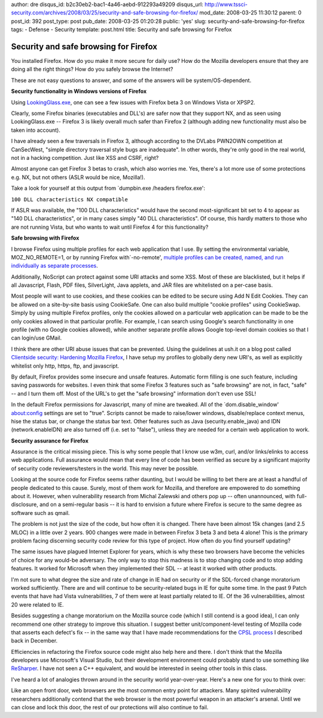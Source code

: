 author: dre
disqus_id: b2c30eb2-bac1-4a46-aebd-912293a49209
disqus_url: http://www.tssci-security.com/archives/2008/03/25/security-and-safe-browsing-for-firefox/
mod_date: 2008-03-25 11:30:12
parent: 0
post_id: 392
post_type: post
pub_date: 2008-03-25 01:20:28
public: 'yes'
slug: security-and-safe-browsing-for-firefox
tags:
- Defense
- Security
template: post.html
title: Security and safe browsing for Firefox

Security and safe browsing for Firefox
######################################

You installed Firefox. How do you make it more secure for daily use? How
do the Mozilla developers ensure that they are doing all the right
things? How do you safely browse the Internet?

These are not easy questions to answer, and some of the answers will be
system/OS-dependent.

**Security functionality in Windows versions of Firefox**

Using
`LookingGlass.exe <http://erratasec.blogspot.com/2008/03/new-lookingglass-version-1010.html>`_,
one can see a few issues with Firefox beta 3 on Windows Vista or XPSP2.

Clearly, some Firefox binaries (executables and DLL's) are safer now
that they support NX, and as seen using LookingGlass.exe -- Firefox 3 is
likely overall much safer than Firefox 2 (although adding new
functionality must also be taken into account).

I have already seen a few traversals in Firefox 3, although according to
the DVLabs PWN2OWN competition at CanSecWest, "simple directory
traversal style bugs are inadequate". In other words, they're only good
in the real world, not in a hacking competition. Just like XSS and CSRF,
right?

Almost anyone can get Firefox 3 betas to crash, which also worries me.
Yes, there's a lot more use of some protections e.g. NX, but not others
(ASLR would be nice, Mozilla!).

Take a look for yourself at this output from \`dumpbin.exe /headers
firefox.exe':

``100 DLL characteristics NX compatible``

If ASLR was available, the "100 DLL characteristics" would have the
second most-significant bit set to 4 to appear as "140 DLL
characteristics", or in many cases simply "40 DLL characteristics". Of
course, this hardly matters to those who are not running Vista, but who
wants to wait until Firefox 4 for this functionality?

**Safe browsing with Firefox**

I browse Firefox using multiple profiles for each web application that I
use. By setting the environmental variable, MOZ\_NO\_REMOTE=1, or by
running Firefox with\`-no-remote', `multiple profiles can be created,
named, and run individually as separate
processes <http://www.tssci-security.com/archives/2007/12/09/simultaneous-firefox-profiles-used-to-guard-against-csrf-attacks/>`_.

Additionally, NoScript can protect against some URI attacks and some
XSS. Most of these are blacklisted, but it helps if all Javascript,
Flash, PDF files, SilverLight, Java applets, and JAR files are
whitelisted on a per-case basis.

Most people will want to use cookies, and these cookies can be edited to
be secure using Add N Edit Cookies. They can be allowed on a
site-by-site basis using CookieSafe. One can also build multiple "cookie
profiles" using CookieSwap. Simply by using multiple Firefox profiles,
only the cookies allowed on a particular web application can be made to
be the only cookies allowed in that particular profile. For example, I
can search using Google's search functionality in one profile (with no
Google cookies allowed), while another separate profile allows Google
top-level domain cookies so that I can login/use GMail.

I think there are other URI abuse issues that can be prevented. Using
the guidelines at ush.it on a blog post called `Clientside security:
Hardening Mozilla
Firefox <http://www.ush.it/2007/07/25/clientside-security-hardening-mozilla-firefox/>`_,
I have setup my profiles to globally deny new URI's, as well as
explicitly whitelist only http, https, ftp, and javascript.

By default, Firefox provides some insecure and unsafe features.
Automatic form filling is one such feature, including saving passwords
for websites. I even think that some Firefox 3 features such as "safe
browsing" are not, in fact, "safe" -- and I turn them off. Most of the
URL's to get the "safe browsing" information don't even use SSL!

In the default Firefox permissions for Javascript, many of mine are
tweaked. All of the \`dom.disable\_window' about:config settings are set
to "true". Scripts cannot be made to raise/lower windows,
disable/replace context menus, hise the status bar, or change the status
bar text. Other features such as Java (security.enable\_java) and IDN
(network.enableIDN) are also turned off (i.e. set to "false"), unless
they are needed for a certain web application to work.

**Security assurance for Firefox**

Assurance is the critical missing piece. This is why some people that I
know use w3m, curl, and/or links/elinks to access web applications. Full
assurance would mean that every line of code has been verified as secure
by a significant majority of security code reviewers/testers in the
world. This may never be possible.

Looking at the source code for Firefox seems rather daunting, but I
would be willing to bet there are at least a handful of people dedicated
to this cause. Surely, most of them work for Mozilla, and therefore are
empowered to do something about it. However, when vulnerability research
from Michal Zalewski and others pop up -- often unannounced, with
full-disclosure, and on a semi-regular basis -- it is hard to envision a
future where Firefox is secure to the same degree as software such as
qmail.

The problem is not just the size of the code, but how often it is
changed. There have been almost 15k changes (and 2.5 MLOC) in a little
over 2 years. 900 changes were made in between Firefox 3 beta 3 and beta
4 alone! This is the primary problem facing discerning security code
review for this type of project. How often do you find yourself
updating?

The same issues have plagued Internet Explorer for years, which is why
these two browsers have become the vehicles of choice for any would-be
adversary. The only way to stop this madness is to stop changing code
and to stop adding features. It worked for Microsoft when they
implemented their SDL -- at least it worked with other products.

I'm not sure to what degree the size and rate of change in IE had on
security or if the SDL-forced change moratorium worked sufficiently.
There are and will continue to be security-related bugs in IE for quite
some time. In the past 9 Patch events that have had Vista
vulnerabilities, 7 of them were at least partially related to IE. Of the
36 vulnerabilities, almost 20 were related to IE.

Besides suggesting a change moratorium on the Mozilla source code (which
I still contend is a good idea), I can only recommend one other strategy
to improve this situation. I suggest better unit/component-level testing
of Mozilla code that asserts each defect's fix -- in the same way that I
have made recommendations for the `CPSL
process <http://www.tssci-security.com/archives/2007/12/02/why-pen-testing-doesnt-matter/>`_
I described back in December.

Efficiencies in refactoring the Firefox source code might also help here
and there. I don't think that the Mozilla developers use Microsoft's
Visual Studio, but their development environment could probably stand to
use something like `ReSharper <http://www.jetbrains.com/resharper/>`_. I
have not seen a C++ equivalent, and would be interested in seeing other
tools in this class.

I've heard a lot of analogies thrown around in the security world
year-over-year. Here's a new one for you to think over:

Like an open front door, web browsers are the most common entry point
for attackers. Many spirited vulnerability researchers additionally
contend that the web browser is the most powerful weapon in an
attacker's arsenal. Until we can close and lock this door, the rest of
our protections will also continue to fail.
